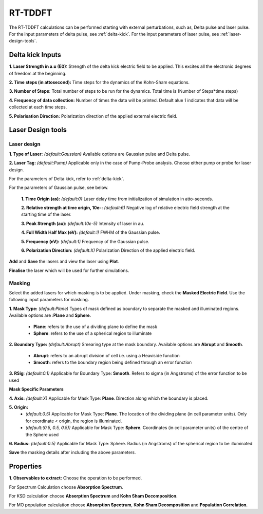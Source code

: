 .. _rt-tddft:

RT-TDDFT
==========
The RT-TDDFT calculations can be performed starting with external perturbations, such as, Delta pulse and laser pulse. For the input parameters
of delta pulse, see :ref:`delta-kick`. For the input parameters of laser pulse, see :ref:`laser-design-tools`.

.. _delta-kick:

Delta kick Inputs
#################

.. image:: ./Delta-kick.png
   :width: 800
   :alt: delta_kick

**1. Laser Strength in a.u (E0):** Strength of the delta kick electric field to be applied. This excites all the electronic degrees of freedom at 
the beginning.

**2. Time steps (in attosecond):** Time steps for the dynamics of the Kohn-Sham equations.

**3. Number of Steps:** Total number of steps to be run for the dynamics. Total time is (Number of Steps*time steps)

**4. Frequency of data collection:** Number of times the data will be printed. Default alue `1` indicates that data will be collected at each time steps. 

**5. Polarisation Direction:** Polarization direction of the applied external electric field.

.. _laser-design-tools:

Laser Design tools
##################

.. image:: ./laser_design.png
   :width: 800
   :alt: laser_design_page

.. _laser-design:

Laser design
------------

**1. Type of Laser:** *(default:Gaussian)* Available options are Gaussian pulse and Delta pulse. 

**2. Laser Tag:** *(default:Pump)* Applicable only in the case of Pump-Probe analysis. Choose either pump or probe for laser design.

For the parameters of Delta kick, refer to :ref:`delta-kick`. 

For the parameters of Gaussian pulse, see below.

   **1. Time Origin (as):** *(default:0)* Laser delay time from initialization of simulation in atto-seconds.

   **2. Relative strength at time origin, 10e-:** *(default:6)* Negative log of relative electric field strength at the starting time of the laser.

   **3. Peak Strength (au):** *(default:10e-5)* Intensity of laser in au.

   **4. Full Width Half Max (eV):** *(default:1)* FWHM of the Gaussian pulse.

   **5. Frequency (eV):** *(default:1)* Frequency of the Gaussian pulse.

   **6. Polarization Direction:** *(default:X)* Polarization Direction of the applied electric field.

**Add** and **Save** the lasers and view the laser using **Plot**.

.. image:: ./plot_laser.png
   :width: 800
   :alt: laser_design_page

**Finalise** the laser which will be used for further simulations.

.. _masking:

Masking
-------

.. image:: ./masking.png
   :width: 800
   :alt: laser_design_page

Select the added lasers for which masking is to be applied. Under masking, check the **Masked Electric Field**. Use the following input parameters
for masking.

**1. Mask Type:** *(default:Plane)* Types of mask defined as boundary to separate the masked and illuminated regions. Available options are :**Plane** and **Sphere**.
   
   * **Plane**: refers to the use of a dividing plane to define the mask
   
   * **Sphere**: refers to the use of a spherical region to illuminate

**2. Boundary Type:** *(default:Abrupt)* Smearing type at the mask boundary. Available options are **Abrupt** and **Smooth**.
   
   * **Abrupt**: refers to an abrupt division of cell i.e. using a Heaviside function

   * **Smooth**: refers to the boundary region being defined through an error function
**3. RSig**: *(default:0.1)* Applicable for Boundary Type: **Smooth**. Refers to sigma (in Angstroms) of the error function to be used

   
**Mask Specific Parameters**

**4. Axis:** *(default:X)*
Applicable for Mask Type: **Plane**. Direction along which the boundary is placed.

**5. Origin:** 
      * *(default:0.5)* Applicable for Mask Type: **Plane**. The location of the dividing plane (in cell parameter units). Only for coordinate < origin, the region is illuminated.
      * *(default:(0.5, 0.5, 0.5))* Applicable for Mask Type: **Sphere**. Coordinates (in cell parameter units) of the centre of the Sphere used

**6. Radius:** *(default:0.5)* Applicable for Mask Type: Sphere. Radius (in Angstroms) of the spherical region to be illuminated

.. **4. Origin:** Cut-off distance in fractional units beyond which the part of the system will be masked.

**Save** the masking details after including the above parameters.

.. _properties:

Properties
##########

.. image:: ./properties.png
   :width: 800
   :alt: Spectrum

**1. Observables to extract:** Choose the operation to be performed. 

For Spectrum Calculation choose **Absorption Spectrum**. 

For KSD calculation choose **Absorption Spectrum** and **Kohn Sham Decomposition**. 

For MO population calculation choose **Absorption Spectrum**, **Kohn Sham Decomposition** and **Population Correlation**.